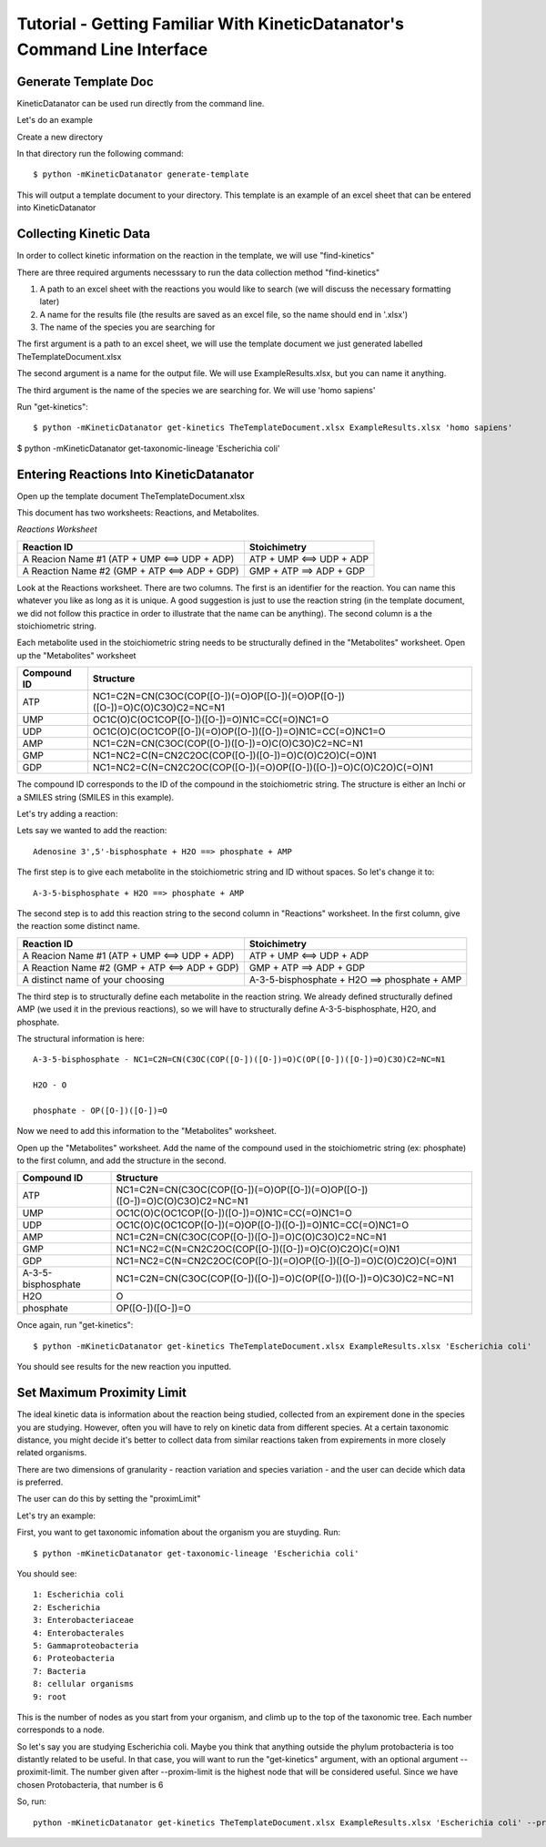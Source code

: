 Tutorial - Getting Familiar With KineticDatanator's Command Line Interface
========================================================================

Generate Template Doc
--------------------

KineticDatanator can be used run directly from the command line.


Let's do an example

Create a new directory

In that directory run the following command::

    $ python -mKineticDatanator generate-template

This will output a template document to your directory. This template is an example of an excel sheet that can be entered into KineticDatanator

Collecting Kinetic Data
-------------------

In order to collect kinetic information on the reaction in the template, we will use "find-kinetics"

There are three required arguments necesssary to run the data collection method "find-kinetics"

1. A path to an excel sheet with the reactions you would like to search (we will discuss the necessary formatting later)
2. A name for the results file (the results are saved as an excel file, so the name should end in '.xlsx')
3. The name of the species you are searching for 

The first argument is a path to an excel sheet, we will use the template document we just generated labelled TheTemplateDocument.xlsx

The second argument is a name for the output file. We will use ExampleResults.xlsx, but you can name it anything. 

The third argument is the name of the species we are searching for. We will use 'homo sapiens'

Run "get-kinetics"::

    $ python -mKineticDatanator get-kinetics TheTemplateDocument.xlsx ExampleResults.xlsx 'homo sapiens'


$ python -mKineticDatanator get-taxonomic-lineage 'Escherichia coli'


Entering Reactions Into KineticDatanator
---------------------------------------

Open up the template document TheTemplateDocument.xlsx


This document has two worksheets: Reactions, and Metabolites.

*Reactions Worksheet*

+------------------------------------------------+-------------------------+
|Reaction ID                                     |Stoichimetry             |
+================================================+=========================+
|A Reacion Name #1 (ATP + UMP <==> UDP + ADP)    |ATP + UMP <==> UDP + ADP |
+------------------------------------------------+-------------------------+
|A Reaction Name #2 (GMP + ATP <==> ADP + GDP)   |GMP + ATP ==> ADP + GDP  |
+------------------------------------------------+-------------------------+


Look at the Reactions worksheet. There are two columns. The first is an identifier for the reaction. You can name this whatever you
like as long as it is unique. A good suggestion is just to use the reaction string (in the template document, we did not follow this practice in order to illustrate that the name can be anything). The second column is a the stoichiometric string. 

Each metabolite used in the stoichiometric string needs to be structurally defined in the "Metabolites" worksheet. Open up the "Metabolites" worksheet


+------------+----------------------------------------------------------------------------+
|Compound ID |Structure                                                                   |
+============+============================================================================+
|ATP         |NC1=C2N=CN(C3OC(COP([O-])(=O)OP([O-])(=O)OP([O-])([O-])=O)C(O)C3O)C2=NC=N1  |
+------------+----------------------------------------------------------------------------+
|UMP         |OC1C(O)C(OC1COP([O-])([O-])=O)N1C=CC(=O)NC1=O                               |              
+------------+----------------------------------------------------------------------------+
|UDP         |OC1C(O)C(OC1COP([O-])(=O)OP([O-])([O-])=O)N1C=CC(=O)NC1=O                   |
+------------+----------------------------------------------------------------------------+
|AMP         |NC1=C2N=CN(C3OC(COP([O-])([O-])=O)C(O)C3O)C2=NC=N1                          | 
+------------+----------------------------------------------------------------------------+
|GMP         |NC1=NC2=C(N=CN2C2OC(COP([O-])([O-])=O)C(O)C2O)C(=O)N1                       |  
+------------+----------------------------------------------------------------------------+
|GDP         |NC1=NC2=C(N=CN2C2OC(COP([O-])(=O)OP([O-])([O-])=O)C(O)C2O)C(=O)N1           | 
+------------+----------------------------------------------------------------------------+


The compound ID corresponds to the ID of the compound in the stoichiometric string. The structure is 
either an Inchi or a SMILES string (SMILES in this example). 

Let's try adding a reaction:

Lets say we wanted to add the reaction::

   Adenosine 3',5'-bisphosphate + H2O ==> phosphate + AMP 

The first step is to give each metabolite in the stoichiometric string and ID without spaces. So let's 
change it to::

    A-3-5-bisphosphate + H2O ==> phosphate + AMP

The second step is to add this reaction string to the second column in "Reactions" worksheet. 
In the first column, give the reaction some distinct name.


+------------------------------------------------+-----------------------------------------------------+
|Reaction ID                                     |Stoichimetry                                         |
+================================================+=====================================================+
|A Reacion Name #1 (ATP + UMP <==> UDP + ADP)    |ATP + UMP <==> UDP + ADP                             |
+------------------------------------------------+-----------------------------------------------------+
|A Reaction Name #2 (GMP + ATP <==> ADP + GDP)   |GMP + ATP ==> ADP + GDP                              |
+------------------------------------------------+-----------------------------------------------------+
|A distinct name of your choosing                |A-3-5-bisphosphate + H2O ==> phosphate + AMP         |
+------------------------------------------------+-----------------------------------------------------+


The third step is to structurally define each metabolite in the reaction string. We already defined structurally defined AMP (we used it in the previous reactions), so we will have to structurally define A-3-5-bisphosphate, H2O, and phosphate. 

The structural information is here::
    
    A-3-5-bisphosphate - NC1=C2N=CN(C3OC(COP([O-])([O-])=O)C(OP([O-])([O-])=O)C3O)C2=NC=N1
    
    H2O - O

    phosphate - OP([O-])([O-])=O


Now we need to add this information to the "Metabolites" worksheet.

Open up the "Metabolites" worksheet. Add the name of the compound used in the stoichiometric string (ex: phosphate) to the first column, and add the structure in the second. 

+-------------------+----------------------------------------------------------------------------+
|Compound ID        |Structure                                                                   |
+===================+============================================================================+
|ATP                |NC1=C2N=CN(C3OC(COP([O-])(=O)OP([O-])(=O)OP([O-])([O-])=O)C(O)C3O)C2=NC=N1  |
+-------------------+----------------------------------------------------------------------------+
|UMP                |OC1C(O)C(OC1COP([O-])([O-])=O)N1C=CC(=O)NC1=O                               |              
+-------------------+----------------------------------------------------------------------------+
|UDP                |OC1C(O)C(OC1COP([O-])(=O)OP([O-])([O-])=O)N1C=CC(=O)NC1=O                   |
+-------------------+----------------------------------------------------------------------------+
|AMP                |NC1=C2N=CN(C3OC(COP([O-])([O-])=O)C(O)C3O)C2=NC=N1                          | 
+-------------------+----------------------------------------------------------------------------+
|GMP                |NC1=NC2=C(N=CN2C2OC(COP([O-])([O-])=O)C(O)C2O)C(=O)N1                       |  
+-------------------+----------------------------------------------------------------------------+
|GDP                |NC1=NC2=C(N=CN2C2OC(COP([O-])(=O)OP([O-])([O-])=O)C(O)C2O)C(=O)N1           | 
+-------------------+----------------------------------------------------------------------------+
|A-3-5-bisphosphate |NC1=C2N=CN(C3OC(COP([O-])([O-])=O)C(OP([O-])([O-])=O)C3O)C2=NC=N1           | 
+-------------------+----------------------------------------------------------------------------+
|H2O                |O                                                                           |  
+-------------------+----------------------------------------------------------------------------+
|phosphate          |OP([O-])([O-])=O                                                            | 
+-------------------+----------------------------------------------------------------------------+


Once again, run "get-kinetics"::

    $ python -mKineticDatanator get-kinetics TheTemplateDocument.xlsx ExampleResults.xlsx 'Escherichia coli'


You should see results for the new reaction you inputted. 


Set Maximum Proximity Limit
------------------------------

The ideal kinetic data is information about the reaction being studied, collected from an expirement done in the species you are studying. However, often you will have to rely on kinetic data from different species. At a certain taxonomic distance, you might decide it's better to collect data from similar reactions taken from expirements in more closely related organisms. 

There are two dimensions of granularity - reaction variation and species variation - and the user can decide which data is preferred. 

The user can do this by setting the "proximLimit"

Let's try an example:

First, you want to get taxonomic infomation about the organism you are stuyding. Run::

    $ python -mKineticDatanator get-taxonomic-lineage 'Escherichia coli'

You should see::

    1: Escherichia coli
    2: Escherichia
    3: Enterobacteriaceae
    4: Enterobacterales
    5: Gammaproteobacteria
    6: Proteobacteria
    7: Bacteria
    8: cellular organisms
    9: root

This is the number of nodes as you start from your organism, and climb up to the top of the taxonomic tree. Each number corresponds to a node. 

So let's say you are studying Escherichia coli. Maybe you think that anything outside the phylum protobacteria 
is too distantly related to be useful. In that case, you will want to run the "get-kinetics" argument, with an 
optional argument --proximit-limit. The number given after --proxim-limit is the highest node that will be considered useful. Since we have chosen Protobacteria, that number is 6

So, run::

    python -mKineticDatanator get-kinetics TheTemplateDocument.xlsx ExampleResults.xlsx 'Escherichia coli' --proxim-limit 6







